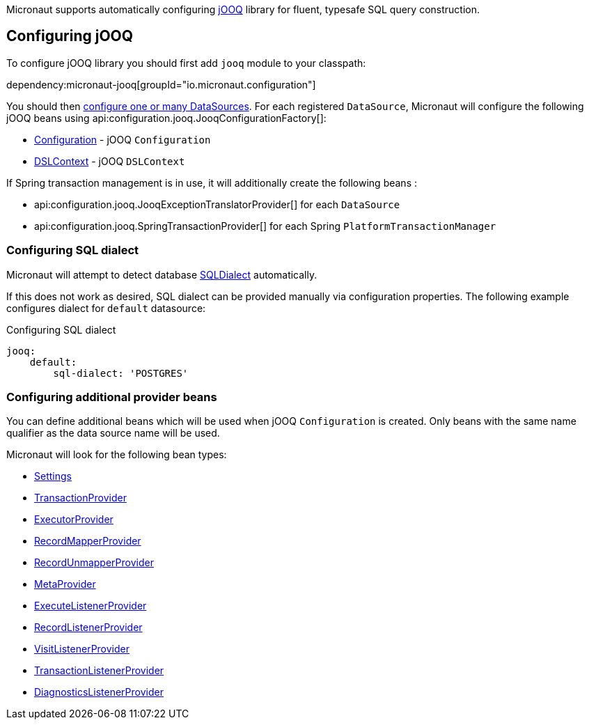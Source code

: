Micronaut supports automatically configuring http://www.jooq.org/[jOOQ] library for fluent, typesafe SQL query construction.

== Configuring jOOQ ==

To configure jOOQ library you should first add `jooq` module to your classpath:

dependency:micronaut-jooq[groupId="io.micronaut.configuration"]

You should then <<jdbc, configure one or many DataSources>>.
For each registered `DataSource`, Micronaut will configure the following jOOQ beans using api:configuration.jooq.JooqConfigurationFactory[]:

* link:{jooqapi}/org/jooq/Configuration.html[Configuration] - jOOQ `Configuration`
* link:{jooqapi}/org/jooq/DSLContext.html[DSLContext] - jOOQ `DSLContext`

If Spring transaction management is in use, it will additionally create the following beans :

* api:configuration.jooq.JooqExceptionTranslatorProvider[] for each `DataSource`
* api:configuration.jooq.SpringTransactionProvider[] for each Spring `PlatformTransactionManager`

=== Configuring SQL dialect ===

Micronaut will attempt to detect database link:{jooqapi}/org/jooq/SQLDialect.html[SQLDialect] automatically.

If this does not work as desired, SQL dialect can be provided manually via configuration properties. The following example configures dialect for `default` datasource:

.Configuring SQL dialect
[source,yaml]
----
jooq:
    default:
        sql-dialect: 'POSTGRES'
----

=== Configuring additional provider beans ===

You can define additional beans which will be used when jOOQ `Configuration` is created.
Only beans with the same name qualifier as the data source name will be used.

Micronaut will look for the following bean types:

* link:{jooqapi}/org/jooq/conf/Settings.html[Settings]
* link:{jooqapi}/org/jooq/TransactionProvider.html[TransactionProvider]
* link:{jooqapi}/org/jooq/ExecutorProvider.html[ExecutorProvider]
* link:{jooqapi}/org/jooq/RecordMapperProvider.html[RecordMapperProvider]
* link:{jooqapi}/org/jooq/RecordUnmapperProvider.html[RecordUnmapperProvider]
* link:{jooqapi}/org/jooq/MetaProvider.html[MetaProvider]
* link:{jooqapi}/org/jooq/ExecuteListenerProvider.html[ExecuteListenerProvider]
* link:{jooqapi}/org/jooq/RecordListenerProvider.html[RecordListenerProvider]
* link:{jooqapi}/org/jooq/VisitListenerProvider.html[VisitListenerProvider]
* link:{jooqapi}/org/jooq/TransactionListenerProvider.html[TransactionListenerProvider]
* link:{jooqapi}/org/jooq/DiagnosticsListenerProvider.html[DiagnosticsListenerProvider]
